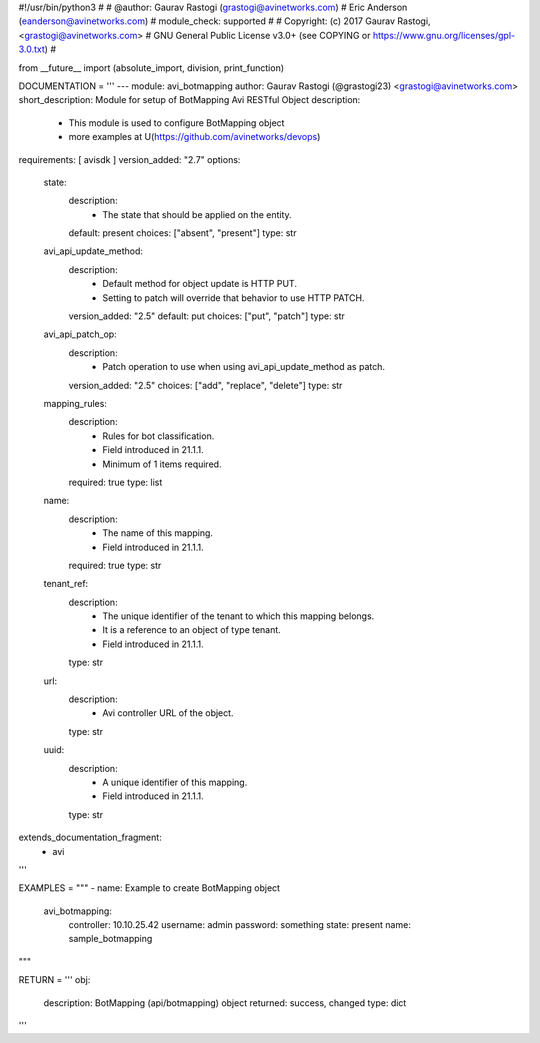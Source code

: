 #!/usr/bin/python3
#
# @author: Gaurav Rastogi (grastogi@avinetworks.com)
#          Eric Anderson (eanderson@avinetworks.com)
# module_check: supported
#
# Copyright: (c) 2017 Gaurav Rastogi, <grastogi@avinetworks.com>
# GNU General Public License v3.0+ (see COPYING or https://www.gnu.org/licenses/gpl-3.0.txt)
#


from __future__ import (absolute_import, division, print_function)


DOCUMENTATION = '''
---
module: avi_botmapping
author: Gaurav Rastogi (@grastogi23) <grastogi@avinetworks.com>
short_description: Module for setup of BotMapping Avi RESTful Object
description:
    - This module is used to configure BotMapping object
    - more examples at U(https://github.com/avinetworks/devops)
requirements: [ avisdk ]
version_added: "2.7"
options:
    state:
        description:
            - The state that should be applied on the entity.
        default: present
        choices: ["absent", "present"]
        type: str
    avi_api_update_method:
        description:
            - Default method for object update is HTTP PUT.
            - Setting to patch will override that behavior to use HTTP PATCH.
        version_added: "2.5"
        default: put
        choices: ["put", "patch"]
        type: str
    avi_api_patch_op:
        description:
            - Patch operation to use when using avi_api_update_method as patch.
        version_added: "2.5"
        choices: ["add", "replace", "delete"]
        type: str
    mapping_rules:
        description:
            - Rules for bot classification.
            - Field introduced in 21.1.1.
            - Minimum of 1 items required.
        required: true
        type: list
    name:
        description:
            - The name of this mapping.
            - Field introduced in 21.1.1.
        required: true
        type: str
    tenant_ref:
        description:
            - The unique identifier of the tenant to which this mapping belongs.
            - It is a reference to an object of type tenant.
            - Field introduced in 21.1.1.
        type: str
    url:
        description:
            - Avi controller URL of the object.
        type: str
    uuid:
        description:
            - A unique identifier of this mapping.
            - Field introduced in 21.1.1.
        type: str
extends_documentation_fragment:
    - avi
'''

EXAMPLES = """
- name: Example to create BotMapping object
  avi_botmapping:
    controller: 10.10.25.42
    username: admin
    password: something
    state: present
    name: sample_botmapping
"""

RETURN = '''
obj:
    description: BotMapping (api/botmapping) object
    returned: success, changed
    type: dict
'''


